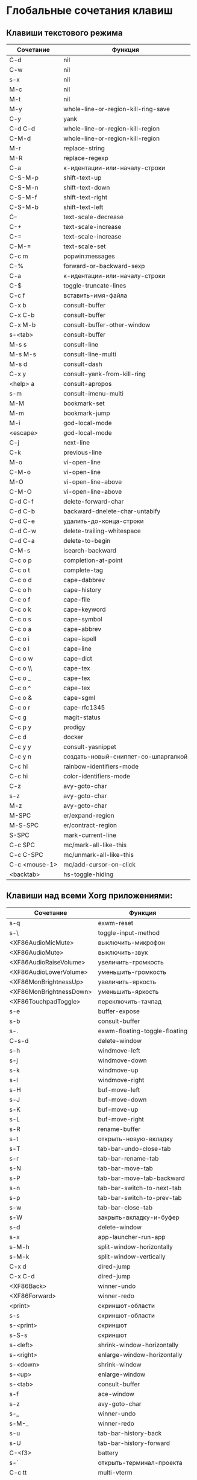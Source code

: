 * Глобальные сочетания клавиш
** Клавиши текстового режима

#+NAME: key-bindings-table
| Сочетание     | Функция                             |
|---------------+-------------------------------------|
| C-d           | nil                                 |
| C-w           | nil                                 |
| s-x           | nil                                 |
| M-c           | nil                                 |
| M-t           | nil                                 |
| M-y           | whole-line-or-region-kill-ring-save |
| C-y           | yank                                |
| C-d C-d       | whole-line-or-region-kill-region    |
| C-M-d         | whole-line-or-region-kill-region    |
| M-r           | replace-string                      |
| M-R           | replace-regexp                      |
| C-a           | к-идентации-или-началу-строки       |
| C-S-M-p       | shift-text-up                       |
| C-S-M-n       | shift-text-down                     |
| C-S-M-f       | shift-text-right                    |
| C-S-M-b       | shift-text-left                     |
| C--           | text-scale-decrease                 |
| C-+           | text-scale-increase                 |
| C-=           | text-scale-increase                 |
| C-M-=         | text-scale-set                      |
| C-c m         | popwin:messages                     |
| C-%           | forward-or-backward-sexp            |
| C-a           | к-идентации-или-началу-строки       |
| C-$           | toggle-truncate-lines               |
| C-c f         | вставить-имя-файла                  |
| C-x b         | consult-buffer                      |
| C-x C-b       | consult-buffer                      |
| C-x M-b       | consult-buffer-other-window         |
| s-<tab>       | consult-buffer                      |
| M-s s         | consult-line                        |
| M-s M-s       | consult-line-multi                  |
| M-s d         | consult-dash                        |
| C-x y         | consult-yank-from-kill-ring         |
| <help> a      | consult-apropos                     |
| s-m           | consult-imenu-multi                 |
| M-M           | bookmark-set                        |
| M-m           | bookmark-jump                       |
| M-i           | god-local-mode                      |
| <escape>      | god-local-mode                      |
| C-j           | next-line                           |
| C-k           | previous-line                       |
| M-o           | vi-open-line                        |
| C-M-o         | vi-open-line                        |
| M-O           | vi-open-line-above                  |
| C-M-O         | vi-open-line-above                  |
| C-d C-f       | delete-forward-char                 |
| C-d C-b       | backward-dnelete-char-untabify      |
| C-d C-e       | удалить-до-конца-строки             |
| C-d C-w       | delete-trailing-whitespace          |
| C-d C-a       | delete-to-begin                     |
| C-M-s         | isearch-backward                    |
| C-c o p       | completion-at-point                 |
| C-c o t       | complete-tag                        |
| C-c o d       | cape-dabbrev                        |
| C-c o h       | cape-history                        |
| C-c o f       | cape-file                           |
| C-c o k       | cape-keyword                        |
| C-c o s       | cape-symbol                         |
| C-c o a       | cape-abbrev                         |
| C-c o i       | cape-ispell                         |
| C-c o l       | cape-line                           |
| C-c o w       | cape-dict                           |
| C-c o \\      | cape-tex                            |
| C-c o _       | cape-tex                            |
| C-c o ^       | cape-tex                            |
| C-c o &       | cape-sgml                           |
| C-c o r       | cape-rfc1345                        |
| C-c g         | magit-status                        |
| C-c p y       | prodigy                             |
| C-c d         | docker                              |
| C-c y y       | consult-yasnippet                   |
| C-c y n       | создать-новый-сниппет-со-шпаргалкой |
| C-c hl        | rainbow-identifiers-mode            |
| C-c hi        | color-identifiers-mode              |
| C-z           | avy-goto-char                       |
| s-z           | avy-goto-char                       |
| M-z           | avy-goto-char                       |
| M-SPC         | er/expand-region                    |
| M-S-SPC       | er/contract-region                  |
| S-SPC         | mark-current-line                   |
| C-c SPC       | mc/mark-all-like-this               |
| C-c C-SPC     | mc/unmark-all-like-this             |
| C-c <mouse-1> | mc/add-cursor-on-click              |
| <backtab>     | hs-toggle-hiding                    |

** Клавиши над всеми Xorg приложениями:

#+NAME: exwm-key-bindings-table
| Сочетание               | Функция                       |
|-------------------------+-------------------------------|
| s-q                     | exwm-reset                    |
| s-\                     | toggle-input-method           |
| <XF86AudioMicMute>      | выключить-микрофон            |
| <XF86AudioMute>         | выключить-звук                |
| <XF86AudioRaiseVolume>  | увеличить-громкость           |
| <XF86AudioLowerVolume>  | уменьшить-громкость           |
| <XF86MonBrightnessUp>   | увеличить-яркость             |
| <XF86MonBrightnessDown> | уменьшить-яркость             |
| <XF86TouchpadToggle>    | переключить-тачпад            |
| s-e                     | buffer-expose                 |
| s-b                     | consult-buffer                |
| s-.                     | exwm-floating-toggle-floating |
| C-s-d                   | delete-window                 |
| s-h                     | windmove-left                 |
| s-j                     | windmove-down                 |
| s-k                     | windmove-up                   |
| s-l                     | windmove-right                |
| s-H                     | buf-move-left                 |
| s-J                     | buf-move-down                 |
| s-K                     | buf-move-up                   |
| s-L                     | buf-move-right                |
| s-R                     | rename-buffer                 |
| s-t                     | открыть-новую-вкладку         |
| s-T                     | tab-bar-undo-close-tab        |
| s-r                     | tab-bar-rename-tab            |
| s-N                     | tab-bar-move-tab              |
| s-P                     | tab-bar-move-tab-backward     |
| s-n                     | tab-bar-switch-to-next-tab    |
| s-p                     | tab-bar-switch-to-prev-tab    |
| s-w                     | tab-bar-close-tab             |
| s-W                     | закрыть-вкладку-и-буфер       |
| s-d                     | delete-window                 |
| s-x                     | app-launcher-run-app          |
| s-M-h                   | split-window-horizontally     |
| s-M-k                   | split-window-vertically       |
| C-x d                   | dired-jump                    |
| C-x C-d                 | dired-jump                    |
| <XF86Back>              | winner-undo                   |
| <XF86Forward>           | winner-redo                   |
| <print>                 | скриншот-области              |
| s-s                     | скриншот-области              |
| s-<print>               | скриншот                      |
| s-S-s                   | скриншот                      |
| s-<left>                | shrink-window-horizontally    |
| s-<right>               | enlarge-window-horizontally   |
| s-<down>                | shrink-window                 |
| s-<up>                  | enlarge-window                |
| s-<tab>                 | consult-buffer                |
| s-f                     | ace-window                    |
| s-z                     | avy-goto-char                 |
| s-_                     | winner-undo                   |
| s-M-_                   | winner-redo                   |
| s-u                     | tab-bar-history-back          |
| s-U                     | tab-bar-history-forward       |
| C-<f3>                  | battery                       |
| s-`                     | открыть-терминал-проекта      |
| C-c tt                  | multi-vterm                   |
| C-c tn                  | multi-vterm-next              |
| C-c tp                  | multi-vterm-prev              |
| C-c to                  | multi-vterm-dedicated-open    |
| s-~                     | eshell-toggle                 |
| C-c s                   | scratch-pop                   |
| s-o                     | buffer-expose                 |
| C-c l                   | org-store-link                |
| C-c a                   | org-agenda                    |
| C-x +                   | golden-ratio                  |
| C-x =                   | balance-windows               |
| C-x _                   | maximize-window               |
| C-x -                   | minimize-window               |
| C-c pa                  | projectile-add-known-project  |
| C-c p C-p               | projectile-add-known-project  |
| C-c pp                  | projectile-switch-project     |
| C-c C-p                 | projectile-switch-project     |
| C-c ps s                | consult-ag                    |
| C-x C-1                 | delete-other-windows          |
| C-x C-2                 | split-window-below            |
| C-x C-3                 | split-window-right            |
| C-x C-0                 | delete-window                 |
| s-h                     | windmove-left                 |
| s-j                     | windmove-down                 |
| s-k                     | windmove-up                   |
| s-l                     | windmove-right                |
| s-K                     | buf-move-up                   |
| s-J                     | buf-move-down                 |
| s-H                     | buf-move-left                 |
| s-L                     | buf-move-right                |
| s-g                     | treemacs                      |
| C-x +                   | golden-ratio                  |
| C-x =                   | balance-windows               |
| C-x _                   | maximize-window               |
| C-x -                   | minimize-window               |
| C-c b                   | popwin:popup-buffer           |
| C-c .                   | popwin:stick-popup-window     |
| s-f                     | ace-window                    |
| s-F                     | ace-swap-window               |
| C-c C-g l               | gitlab-show-projects          |

** СДЕЛАТЬ Клавиши для модов

#+NAME: modes-key-bindings-table
| Мод            | Сочетание | Функция                        |
|----------------+-----------+--------------------------------|
| image-mode-map | 0         | imagex-sticky-restore-original |
|                | -         | imagex-sticky-zoom-out         |
|                | +         | imagex-sticky-zoom-in          |
|                | C--       | imagex-sticky-zoom-out         |
|                | C-=       | imagex-sticky-zoom-in          |

** Применение сочетаний

#+BEGIN_SRC emacs-lisp :var keys-table=key-bindings-table exwm-keys-table=exwm-key-bindings-table
(-map
 (lambda (row)
   (cl-destructuring-bind (соч фун) row
     (global-set-key (kbd соч) (intern фун))))
 keys-table)

(-map
 (lambda (row)
   (cl-destructuring-bind (соч фун) row
     (global-set-key (kbd соч) (intern фун))))
 exwm-keys-table)

(if (and window-system (functionp 'exwm-input-set-key))
    (progn
	    (require 'exwm)
	    (-map
	     (lambda (row)
	       (cl-destructuring-bind (соч фун) row
	         (exwm-input-set-key (kbd соч) (intern фун))))
	     exwm-keys-table)))

#+END_SRC

#+RESULTS:















